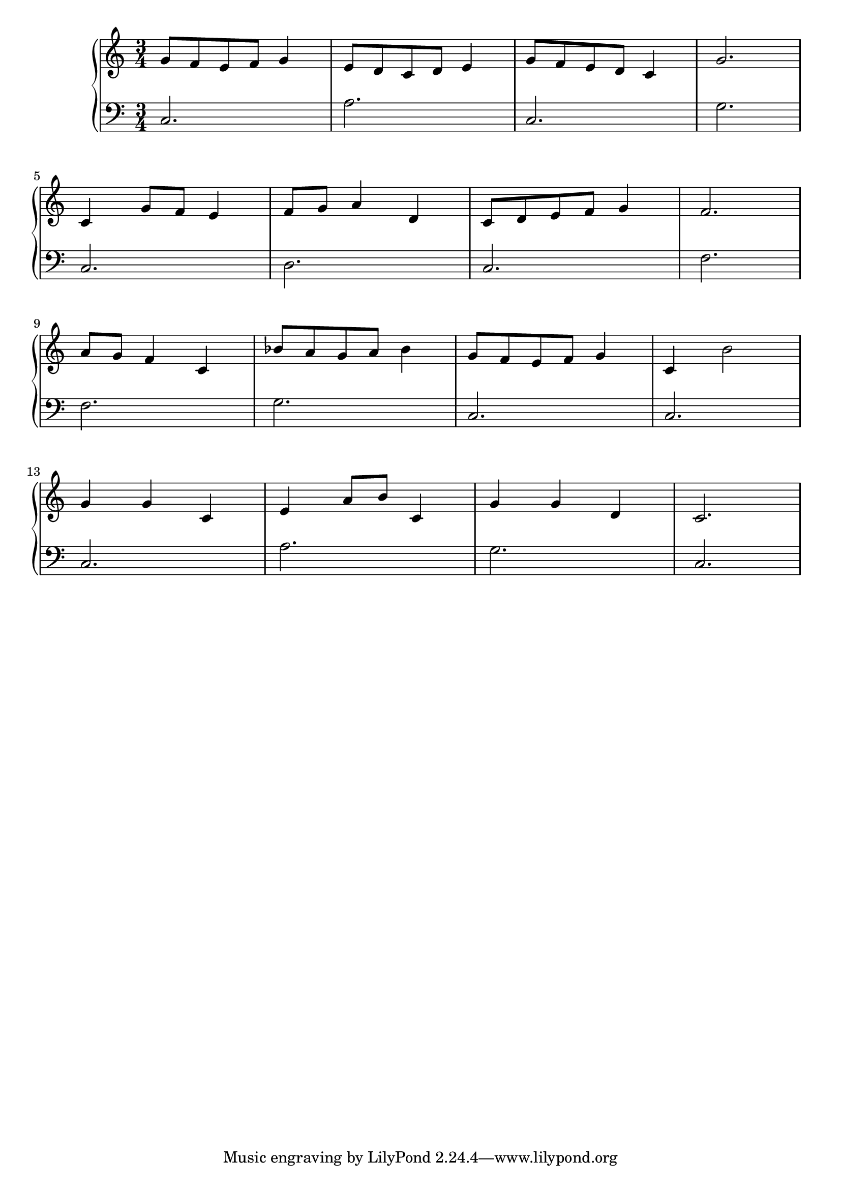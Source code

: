 \version "2.18.2"{\new PianoStaff 
<< \new Staff { \time 3/4 \clef "treble" \key c \major g'8 f' e' f' g'4 e'8 d' c' d' e'4 g'8 f' e' d' c'4 g'2. \break c'4 g'8 f' e'4 f'8 g' a'4 d' c'8 d' e' f' g'4 f'2. \break a'8 g' f'4 c' bes'8 a' g' a' bes'4 g'8 f' e' f' g'4 c' b'2 \break g'4 g' c' e' a'8 b' c'4 g' g' d' c'2. }
\new Staff { \clef "bass" \key c \major c2. a c g \break c d c f \break f g c c \break c a g c } >>}